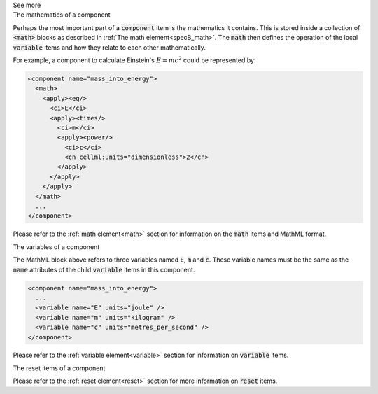 .. _informB7_3:

.. container:: toggle

  .. container:: header

    See more

  .. container:: infospec

    .. container:: heading3

      The mathematics of a component

    Perhaps the most important part of a :code:`component` item is the mathematics it contains.
    This is stored inside a collection of :code:`<math>` blocks as described in :ref:`The math element<specB_math>`.
    The :code:`math` then defines the operation of the local :code:`variable` items and how they relate to each other mathematically.

    For example, a component to calculate Einstein's :math:`E=mc^2` could be represented by:

    .. code-block:: xml

      <component name="mass_into_energy">
        <math>
          <apply><eq/>
            <ci>E</ci>
            <apply><times/>
              <ci>m</ci>
              <apply><power/>
                <ci>c</ci>
                <cn cellml:units="dimensionless">2</cn>
              </apply>
            </apply>
          </apply>
        </math>
        ...
      </component>

    Please refer to the :ref:`math element<math>` section for information on the :code:`math` items and MathML format.

    .. container:: heading3

      The variables of a component

    The MathML block above refers to three variables named :code:`E`, :code:`m` and :code:`c`.
    These variable names must be the same as the :code:`name` attributes of the child :code:`variable` items in this component.

    .. code-block:: xml

      <component name="mass_into_energy">
        ...
        <variable name="E" units="joule" />
        <variable name="m" units="kilogram" />
        <variable name="c" units="metres_per_second" />
      </component>

    Please refer to the :ref:`variable element<variable>` section for information on :code:`variable` items.

    .. container:: heading3

      The reset items of a component

    Please refer to the :ref:`reset element<reset>` section for more information on :code:`reset` items.
